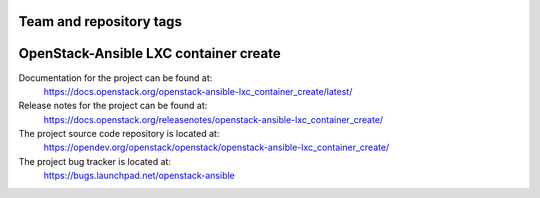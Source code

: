 ========================
Team and repository tags
========================

.. image:: https://governance.openstack.org/tc/badges/openstack-ansible-lxc_container_create.svg
    :target: https://governance.openstack.org/tc/reference/tags/index.html

.. Change things from this point on

======================================
OpenStack-Ansible LXC container create
======================================

Documentation for the project can be found at:
  https://docs.openstack.org/openstack-ansible-lxc_container_create/latest/

Release notes for the project can be found at:
  https://docs.openstack.org/releasenotes/openstack-ansible-lxc_container_create/

The project source code repository is located at:
  https://opendev.org/openstack/openstack/openstack-ansible-lxc_container_create/

The project bug tracker is located at:
  https://bugs.launchpad.net/openstack-ansible

